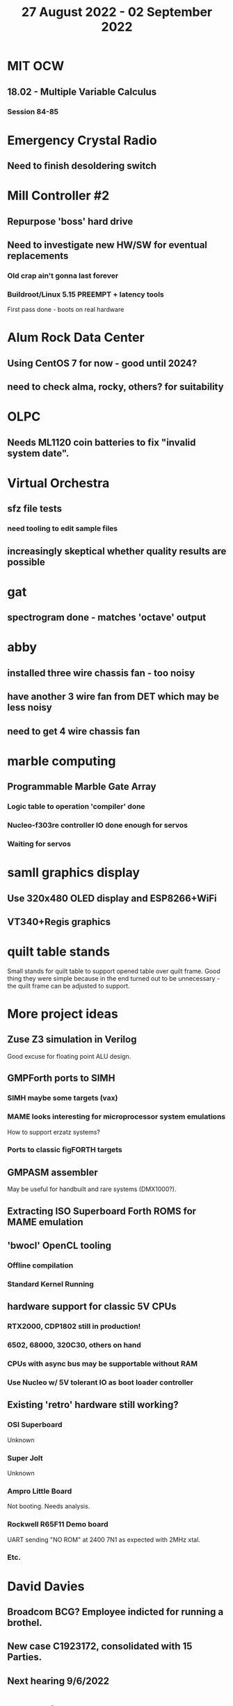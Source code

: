 #+TITLE: 27 August 2022 - 02 September 2022

* MIT OCW
** 18.02 - Multiple Variable Calculus
*** Session 84-85
* Emergency Crystal Radio
** Need to finish desoldering switch
* Mill Controller #2
** Repurpose 'boss' hard drive
** Need to investigate new HW/SW for eventual replacements
*** Old crap ain't gonna last forever
*** Buildroot/Linux 5.15 PREEMPT + latency tools
First pass done - boots on real hardware
* Alum Rock Data Center
** Using CentOS 7 for now - good until 2024?
** need to check alma, rocky, others? for suitability
* OLPC
** Needs ML1120 coin batteries to fix "invalid system date".
* Virtual Orchestra
** sfz file tests
*** need tooling to edit sample files
** increasingly skeptical whether quality results are possible
* gat
** spectrogram done - matches 'octave' output
* abby
** installed three wire chassis fan - too noisy
** have another 3 wire fan from DET which may be less noisy
** need to get 4 wire chassis fan
* marble computing
** Programmable Marble Gate Array
*** Logic table to operation 'compiler' done
*** Nucleo-f303re controller IO done enough for servos
*** Waiting for servos
* samll graphics display
** Use 320x480 OLED display and ESP8266+WiFi
** VT340+Regis graphics
* quilt table stands
Small stands for quilt table to support opened table over quilt frame.
Good thing they were simple because in the end turned out to be
unnecessary - the quilt frame can be adjusted to support.
* More project ideas
** Zuse Z3 simulation in Verilog
   Good excuse for floating point ALU design.
** GMPForth ports to SIMH
*** SIMH maybe some targets (vax)
*** MAME looks interesting for microprocessor system emulations
    How to support erzatz systems?
*** Ports to classic figFORTH targets
** GMPASM assembler
   May be useful for handbuilt and rare systems (DMX1000?).
** Extracting ISO Superboard Forth ROMS for MAME emulation
** 'bwocl' OpenCL tooling
*** Offline compilation
*** Standard Kernel Running
** hardware support for classic 5V CPUs
*** RTX2000, CDP1802 still in production!
*** 6502, 68000, 320C30, others on hand
*** CPUs with async bus may be supportable without RAM
*** Use Nucleo w/ 5V tolerant IO as boot loader controller
** Existing 'retro' hardware still working?
*** OSI Superboard
Unknown
*** Super Jolt
Unknown
*** Ampro Little Board
Not booting. Needs analysis.
*** Rockwell R65F11 Demo board
UART sending "NO ROM" at 2400 7N1 as expected with 2MHz xtal.
*** Etc.
* David Davies
** Broadcom BCG? Employee indicted for running a brothel.
** New case C1923172, consolidated with *15* Parties.
** Next hearing 9/6/2022
* Peter Kim
** Broadcom CSG Employee indicted for trade secret theft.
** United States v. Kim (5:21-cr-00438).
** Change of Plea Hearing Held 5/10/2022 (Guilty on various counts)
** Sentencing 9/20/2022
